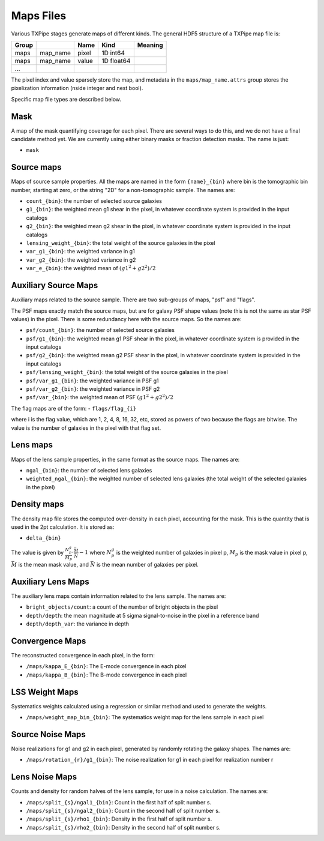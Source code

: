 Maps Files
==========

Various TXPipe stages generate maps of different kinds. The general HDF5 structure of a TXPipe map file is:

=======  ================  ======  ==========  =========
Group                      Name    Kind        Meaning
=======  ================  ======  ==========  =========
maps     map_name          pixel   1D int64
maps     map_name          value   1D float64
...
=======  ================  ======  ==========  =========

The pixel index and value sparsely store the map, and metadata in the ``maps/map_name.attrs`` group stores the pixelization information (nside integer and nest bool).

Specific map file types are described below.


Mask
----

A map of the mask quantifying coverage for each pixel. There are several ways to do this, and we do not have a final candidate method yet. We are currently using either binary masks or fraction detection masks. The name is just:

- ``mask``

Source maps
-----------

Maps of source sample properties.  All the maps are named in the form ``{name}_{bin}`` where bin is the tomographic bin number, starting at zero, or the string "2D" for a non-tomographic sample.  The names are:

- ``count_{bin}``: the number of selected source galaxies
- ``g1_{bin}``: the weighted mean g1 shear in the pixel, in whatever coordinate system is provided in the input catalogs
- ``g2_{bin}``: the weighted mean g2 shear in the pixel, in whatever coordinate system is provided in the input catalogs
- ``lensing_weight_{bin}``: the total weight of the source galaxies in the pixel
- ``var_g1_{bin}``: the weighted variance in g1
- ``var_g2_{bin}``: the weighted variance in g2
- ``var_e_{bin}``: the weighted mean of :math:`(g1^2 + g2^2)/2`


Auxiliary Source Maps
---------------------

Auxiliary maps related to the source sample. There are two sub-groups of maps, "psf" and "flags".

The PSF maps exactly match the source maps, but are for galaxy PSF shape values (note this is not the same as star PSF values) in the pixel.  There is some redundancy here with the source maps. So the names are:

- ``psf/count_{bin}``: the number of selected source galaxies
- ``psf/g1_{bin}``: the weighted mean g1 PSF shear in the pixel, in whatever coordinate system is provided in the input catalogs
- ``psf/g2_{bin}``: the weighted mean g2 PSF shear in the pixel, in whatever coordinate system is provided in the input catalogs
- ``psf/lensing_weight_{bin}``: the total weight of the source galaxies in the pixel
- ``psf/var_g1_{bin}``: the weighted variance in PSF g1
- ``psf/var_g2_{bin}``: the weighted variance in PSF g2
- ``psf/var_{bin}``: the weighted mean of PSF :math:`(g1^2 + g2^2)/2`

The flag maps are of the form:
- ``flags/flag_{i}``

where i is the flag value, which are 1, 2, 4, 8, 16, 32, etc, stored as powers of two because the flags are bitwise.  The value is the number of galaxies in the pixel with that flag set.

Lens maps
---------

Maps of the lens sample properties, in the same format as the source maps.  The names are:

- ``ngal_{bin}``: the number of selected lens galaxies
- ``weighted_ngal_{bin}``: the weighted number of selected lens galaxies (the total weight of the selected galaxies in the pixel)

Density maps
------------

The density map file stores the computed over-density in each pixel, accounting for the mask. This is the quantity that is used in the 2pt calculation. It is stored as:

- ``delta_{bin}``

The value is given by :math:`\frac{N^g_p}{M_p}  \cdot \frac{\bar{M}}{\bar{N}} - 1` where :math:`N^g_{p}` is the weighted number of galaxies in pixel p, :math:`M_p` is the mask value in pixel p, :math:`\bar{M}` is the mean mask value, and :math:`\bar{N}` is the mean number of galaxies per pixel.

Auxiliary Lens Maps
-------------------

The auxiliary lens maps contain information related to the lens sample. The names are:

- ``bright_objects/count``: a count of the number of bright objects in the pixel
- ``depth/depth``: the mean magnitude at 5 sigma signal-to-noise in the pixel in a reference band
- ``depth/depth_var``: the variance in depth

Convergence Maps
----------------

The reconstructed convergence in each pixel, in the form:

- ``/maps/kappa_E_{bin}``: The E-mode convergence in each pixel
- ``/maps/kappa_B_{bin}``: The B-mode convergence in each pixel


LSS Weight Maps
---------------

Systematics weights calculated using a regression or similar method and used to generate the weights.

- ``/maps/weight_map_bin_{bin}``: The systematics weight map for the lens sample in each pixel


Source Noise Maps
-----------------

Noise realizations for g1 and g2 in each pixel, generated by randomly rotating the galaxy shapes.  The names are:

- ``/maps/rotation_{r}/g1_{bin}``: The noise realization for g1 in each pixel for realization number r

Lens Noise Maps
---------------

Counts and density for random halves of the lens sample, for use in a noise calculation. The names are:

- ``/maps/split_{s}/ngal1_{bin}``: Count in the first half of split number s.
- ``/maps/split_{s}/ngal2_{bin}``: Count in the second half of split number s.
- ``/maps/split_{s}/rho1_{bin}``: Density in the first half of split number s.
- ``/maps/split_{s}/rho2_{bin}``: Density in the second half of split number s.

